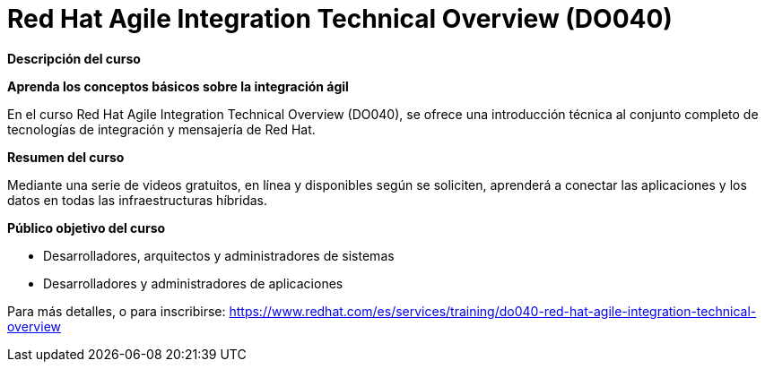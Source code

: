 // Este archivo se mantiene ejecutando scripts/refresh-training.py script

= Red Hat Agile Integration Technical Overview (DO040)

[.big]#*Descripción del curso*#

*Aprenda los conceptos básicos sobre la integración ágil*

En el curso Red Hat Agile Integration Technical Overview (DO040), se ofrece una introducción técnica al conjunto completo de tecnologías de integración y mensajería de Red Hat.

[.big]#*Resumen del curso*#

Mediante una serie de videos gratuitos, en línea y disponibles según se soliciten, aprenderá a conectar las aplicaciones y los datos en todas las infraestructuras híbridas.

[.big]#*Público objetivo del curso*#

* Desarrolladores, arquitectos y administradores de sistemas
* Desarrolladores y administradores de aplicaciones

Para más detalles, o para inscribirse:
https://www.redhat.com/es/services/training/do040-red-hat-agile-integration-technical-overview

